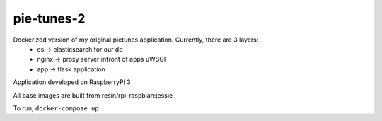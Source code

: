 pie-tunes-2
=============

Dockerized version of my original pietunes application. Currently, there are 3 layers:
    - es        -> elasticsearch for our db
    - nginx     -> proxy server infront of apps uWSGI
    - app       -> flask application

Application developed on RaspberryPi 3

All base images are built from resin/rpi-raspbian:jessie

To run, ``docker-compose up``
